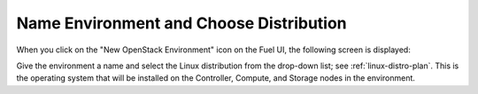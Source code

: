 
.. _name-distro-ug:

Name Environment and Choose Distribution
----------------------------------------

When you click on the "New OpenStack Environment" icon
on the Fuel UI, the following screen is displayed:

.. image:: /_images/user_screen_shots/name_environ.png
   :width: 50%

Give the environment a name
and select the Linux distribution from the drop-down list;
see :ref:`linux-distro-plan`.
This is the operating system that will be installed
on the Controller, Compute, and Storage nodes in the environment.

